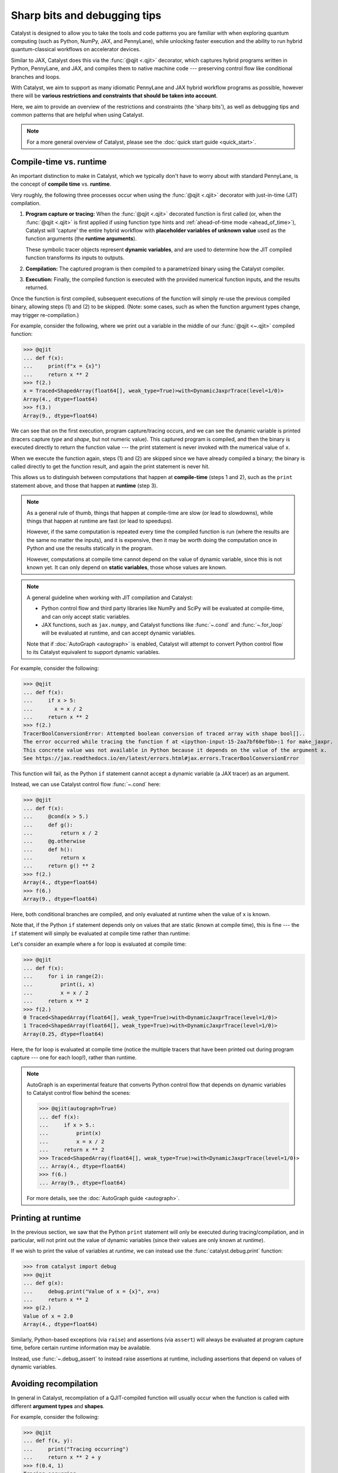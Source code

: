 Sharp bits and debugging tips
=============================

Catalyst is designed to allow you to take the tools and code patterns you are
familiar with when exploring quantum computing (such as Python, NumPy, JAX,
and PennyLane), while unlocking faster execution and the ability to run
hybrid quantum-classical workflows on accelerator devices.

Similar to JAX, Catalyst does this via the :func:`@qjit <.qjit>` decorator, which captures
hybrid programs written in Python, PennyLane, and JAX, and compiles them to
native machine code --- preserving control flow like conditional branches and loops.

With Catalyst, we aim to support as many idiomatic PennyLane and JAX
hybrid workflow programs as possible, however there will be **various
restrictions and constraints that should be taken into account**.

Here, we aim to provide an overview of the restrictions and constraints
(the 'sharp bits'), as well as debugging tips and common patterns that are
helpful when using Catalyst.

.. note::

    For a more general overview of Catalyst, please see the
    :doc:`quick start guide <quick_start>`.


.. _compile_time:

Compile-time vs. runtime
------------------------

An important distinction to make in Catalyst, which we typically don't have to
worry about with standard PennyLane, is the concept of **compile time**
vs. **runtime**.

Very roughly, the following three processes occur when using the :func:`@qjit <.qjit>` decorator
with just-in-time (JIT) compilation.

#. **Program capture or tracing:** When the :func:`@qjit <.qjit>` decorated function is
   first called (or, when the :func:`@qjit <.qjit>` is first applied if using function
   type hints and :ref:`ahead-of-time mode <ahead_of_time>`), Catalyst
   will 'capture' the entire hybrid workflow with **placeholder variables of
   unknown value** used as the function arguments
   (the **runtime arguments**).

   These symbolic tracer objects represent **dynamic variables**, and are used
   to determine how the JIT compiled function transforms its inputs to
   outputs.

#. **Compilation:** The captured program is then compiled to a parametrized
   binary using the Catalyst compiler.

#. **Execution:** Finally, the compiled function is executed with the
   provided numerical function inputs, and the results returned.

Once the function is first compiled, subsequent executions of the function
will simply re-use the previous compiled binary, allowing steps (1) and (2) to
be skipped. (Note: some cases, such as when the function argument types change,
may trigger re-compilation.)

For example, consider the following, where we print out a variable in the middle of
our :func:`@qjit <~.qjit>` compiled function:

>>> @qjit
... def f(x):
...     print(f"x = {x}")
...     return x ** 2
>>> f(2.)
x = Traced<ShapedArray(float64[], weak_type=True)>with<DynamicJaxprTrace(level=1/0)>
Array(4., dtype=float64)
>>> f(3.)
Array(9., dtype=float64)

We can see that on the first execution, program capture/tracing occurs, and we
can see the dynamic variable is printed (tracers capture *type*
and *shape*, but not numeric value). This captured program is compiled, and
then the binary is executed directly to return the function value --- the
print statement is never invoked with the numerical value of ``x``.

When we execute the function again, steps (1) and (2) are skipped since we
have already compiled a binary; the binary is called directly to get the function
result, and again the print statement is never hit.

This allows us to distinguish between computations that happen
at **compile-time** (steps 1 and 2), such as the ``print`` statement above,
and those that happen at **runtime** (step 3).

.. note::

    As a general rule of thumb, things that happen at compile-time
    are slow (or lead to slowdowns), while things that happen at
    runtime are fast (or lead to speedups).

    However, if the same computation is repeated every time the
    compiled function is run (where the results are the same no
    matter the inputs), and it is expensive, then it may be worth
    doing the computation once in Python and use the results
    statically in the program.

    However, computations at compile time cannot depend on the value of
    dynamic variable, since this is not known yet. It can only depend
    on **static variables**, those whose values are known.

.. note::

    A general guideline when working with JIT compilation and Catalyst:

    - Python control flow and third party libraries like NumPy and SciPy will
      be evaluated at compile-time, and can only accept static variables.

    - JAX functions, such as ``jax.numpy``, and Catalyst functions like
      :func:`~.cond` and :func:`~.for_loop` will be evaluated at
      runtime, and can accept dynamic variables.

    Note that if :doc:`AutoGraph <autograph>` is enabled, Catalyst will
    attempt to convert Python control flow to its Catalyst equivalent to
    support dynamic variables.

For example, consider the following:

>>> @qjit
... def f(x):
...     if x > 5:
...       x = x / 2
...     return x ** 2
>>> f(2.)
TracerBoolConversionError: Attempted boolean conversion of traced array with shape bool[]..
The error occurred while tracing the function f at <ipython-input-15-2aa7bf60efbb>:1 for make_jaxpr.
This concrete value was not available in Python because it depends on the value of the argument x.
See https://jax.readthedocs.io/en/latest/errors.html#jax.errors.TracerBoolConversionError

This function will fail, as the Python ``if`` statement cannot accept a
dynamic variable (a JAX tracer) as an argument.

Instead, we can use Catalyst control flow :func:`~.cond` here:

>>> @qjit
... def f(x):
...     @cond(x > 5.)
...     def g():
...         return x / 2
...     @g.otherwise
...     def h():
...         return x
...     return g() ** 2
>>> f(2.)
Array(4., dtype=float64)
>>> f(6.)
Array(9., dtype=float64)

Here, both conditional branches are compiled, and only evaluated at runtime
when the value of ``x`` is known.

Note that, if the Python ``if`` statement depends only on values that are
static (known at compile time), this is fine --- the ``if`` statement will
simply be evaluated at compile time rather than runtime:

Let's consider an example where a for loop is evaluated at compile time:

>>> @qjit
... def f(x):
...     for i in range(2):
...         print(i, x)
...         x = x / 2
...     return x ** 2
>>> f(2.)
0 Traced<ShapedArray(float64[], weak_type=True)>with<DynamicJaxprTrace(level=1/0)>
1 Traced<ShapedArray(float64[], weak_type=True)>with<DynamicJaxprTrace(level=1/0)>
Array(0.25, dtype=float64)

Here, the for loop is evaluated at compile time (notice the multiple tracers
that have been printed out during program capture --- one for each loop!),
rather than runtime.

.. note::

    AutoGraph is an experimental feature that converts Python control flow
    that depends on dynamic variables to Catalyst control flow behind the
    scenes:


    >>> @qjit(autograph=True)
    ... def f(x):
    ...     if x > 5.:
    ...         print(x)
    ...         x = x / 2
    ...     return x ** 2
    >>> Traced<ShapedArray(float64[], weak_type=True)>with<DynamicJaxprTrace(level=1/0)>
    ... Array(4., dtype=float64)
    >>> f(6.)
    ... Array(9., dtype=float64)

    For more details, see the :doc:`AutoGraph guide <autograph>`.

Printing at runtime
-------------------

In the previous section, we saw that the Python ``print`` statement will only
be executed during tracing/compilation, and in particular, will not print
out the value of dynamic variables (since their values are only known at *runtime*).

If we wish to print the value of variables at *runtime*, we can instead use the
:func:`catalyst.debug.print` function:


>>> from catalyst import debug
>>> @qjit
... def g(x):
...     debug.print("Value of x = {x}", x=x)
...     return x ** 2
>>> g(2.)
Value of x = 2.0
Array(4., dtype=float64)

Similarly, Python-based exceptions (via ``raise``) and assertions (via ``assert``)
will always be evaluated at program capture time, before certain runtime information
may be available.

Instead, use :func:`~.debug_assert` to instead raise assertions at runtime, including assertions
that depend on values of dynamic variables.

Avoiding recompilation
----------------------

In general in Catalyst, recompilation of a QJIT-compiled function will usually
occur when the function is called with different **argument types**
and **shapes**.

For example, consider the following:

>>> @qjit
... def f(x, y):
...     print("Tracing occurring")
...     return x ** 2 + y
>>> f(0.4, 1)
Tracing occurring
Array(1.16, dtype=float64)
>>> f(0.2, 3)
Array(3.04, dtype=float64)

However, if we change the argument types in a way where Catalyst can't perform
auto-type promotion before passing the argument to the compiled function
(e.g., passing a float instead of an integer), recompilation will occur:

>>> f(0.15, 0.65)
Tracing occurring
Array(0.6725, dtype=float64)

However, changing a float to an integer will not cause recompilation:

>>> f(2, 4.65)
Array(8.65, dtype=float64)

Similarly, changing the shape of an array will also trigger recompilation:

>>> f(jnp.array([0.2]), jnp.array([0.6]))
Tracing occurring
Array([0.64], dtype=float64)
>>> f(jnp.array([0.8]), jnp.array([1.6]))
Array([2.24], dtype=float64)
>>> f(jnp.array([0.8, 0.1]), jnp.array([1.6, -2.0]))
Tracing occurring
Array([ 2.24, -1.99], dtype=float64)

This is something to be aware of, especially when porting existing PennyLane
code to work with Catalyst. For example, consider the following, where the
size of the input argument determines the number of qubits and gates used:

.. code-block:: python

    dev = qml.device("lightning.qubit", wires=4)

    @qjit
    @qml.qnode(dev)
    def circuit(x):
        print("Tracing occurring")

        def loop_fn(i):
            qml.RX(x[i], wires=i)

        for_loop(0, x.shape[0], 1)(loop_fn)()
        return qml.expval(qml.PauliZ(0))

This will run correctly, but tracing and recompilation will occur with every
function execution:

>>> circuit(jnp.array([0.1, 0.2]))
Tracing occurring
Array(0.99500417, dtype=float64)
>>> circuit(jnp.array([0.1, 0.2, 0.3]))
Tracing occurring
Array(0.99500417, dtype=float64)

To be explicitly warned about recompilation, you can use ahead-of-time
(AOT) mode, by specifying types and shapes in the function signature
directly:

>>> @qjit
... @qml.qnode(dev)
... def circuit(x: jax.core.ShapedArray((3,), dtype=np.float64)):
...     print("Tracing occurring")
...     def loop_fn(i):
...         qml.RX(x[i], wires=i)
...     for_loop(0, x.shape[0], 1)(loop_fn)()
...     return qml.expval(qml.PauliZ(0))
Tracing occurring

Note that compilation now happens on **function definition**. We can execute
the compiled function as long as the arguments match the specified shapes and
type:

>>> circuit(jnp.array([0.1, 0.2, 0.3]))
Array(0.99500417, dtype=float64)
>>> circuit(jnp.array([1.4, 1.4, 0.3]))
Array(0.16996714, dtype=float64)

However, deviating from this will result in recompilation and a warning message:

>>> circuit(jnp.array([1.4, 1.4, 0.3, 0.1]))
UserWarning: Provided arguments did not match declared signature, recompiling...
Tracing occurring
Array(0.16996714, dtype=float64)

Specifying compile-time constants
---------------------------------

The ``@qjit`` decorator argument ``static_argnums`` allows positional arguments
to be specified which should be treated as compile-time static arguments (similarly,
``static_argnames`` can be used to specify compile-time static arguments by name).

This allows any hashable Python object to be passed to the function during compilation;
the function will only be re-compiled if the hash value of the static arguments change.
Otherwise, re-using previous static argument values will result in no re-compilation:

>>> @qjit(static_argnums=(1,))
... def f(x, y):
...   print(f"Compiling with y={y}")
...   return x + y
>>> f(0.5, 0.3)
Compiling with y=0.3
Array(0.8, dtype=float64)
>>> f(0.1, 0.3)  # no re-compilation occurs
Array(0.4, dtype=float64)
>>> f(0.1, 0.4)  # y changes, re-compilation
Compiling with y=0.4
Array(0.5, dtype=float64)

This functionality can be used to support passing arbitrary Python objects to QJIT-compiled
functions, as long as they are hashable:

.. code-block:: python

    from dataclasses import dataclass

    @dataclass
    class MyClass:
        val: int

        def __hash__(self):
            return hash(str(self))

    @qjit(static_argnums=(1,))
    def f(x: int, y: MyClass):
        return x + y.val

>>> f(1, MyClass(5))
Array(6, dtype=int64)
>>> f(1, MyClass(6))  # re-compilation
Array(7, dtype=int64)
>>> f(2, MyClass(5))  # no re-compilation
Array(7, dtype=int64)

Note that when ``static_argnums`` is used in conjunction with type hinting,
ahead-of-time compilation will not be possible since the static argument values
are not yet available. Instead, compilation will be just-in-time.


Try and compile the full workflow
---------------------------------

When porting your PennyLane code to work with Catalyst and :func:`@qjit <.qjit>`, the
biggest performance advantage you will see is if you compile
your *entire* workflow, not just the QNodes. So think about putting
everything inside your JIT-compiled function, including for loops
(including optimization loops), gradient calls, etc.

Consider the following PennyLane example, where we have a parametrized
circuit, are measuring an expectation value, and are optimizing the result:

.. code-block:: python

    import numpy as np
    import jax

    dev = qml.device("default.qubit", wires=4)

    @qml.qnode(dev)
    def cost(weights, data):
        qml.AngleEmbedding(data, wires=range(4))

        for x in weights:
            # each trainable layer
            for i in range(4):
                # for each wire
                if x[i] > 0:
                    qml.RX(x[i], wires=i)
                elif x[i] < 0:
                    qml.RY(x[i], wires=i)

            for i in range(4):
                qml.CNOT(wires=[i, (i + 1) % 4])

        return qml.expval(qml.PauliZ(0) + qml.PauliZ(3))

    weights = jnp.array(2 * np.random.random([5, 4]) - 1)
    data = jnp.array(np.random.random([4]))

    opt = optax.sgd(learning_rate=0.4)

    params = weights
    state = opt.init(params)

    for i in range(200):
        gradient = jax.grad(cost)(params, data)
        (updates, state) = opt.update(gradient, state)
        params = optax.apply_updates(params, updates)

Using PennyLane v0.32 on Google Colab with the Python 3 Google Compute Engine
backend, this optimization takes 3min 28s ± 2.05s to complete.

Let's switch over to `Lightning <https://docs.pennylane.ai/projects/lightning>`__,
our high-performance state-vector simulator,
alongside the adjoint differentiation method. To do so, we change the first
two lines of the above code-block to set the device as ``"lightning.qubit"``,
and specify ``diff_method="adjoint"`` in the QNode decorator. With this
change, we have reduced the execution time down to 30.7s ± 1.8s.

We can rewrite this QNode to use Catalyst control flow, and compile
it using Catalyst:

.. code-block:: python

    dev = qml.device("lightning.qubit", wires=4)

    @qjit
    @qml.qnode(dev)
    def cost(weights, data):
        qml.AngleEmbedding(data, wires=range(4))

        def layer_loop(i):
            x = weights[i]
            def wire_loop(j):

                @cond(x[j] > 0)
                def trainable_gate():
                    qml.RX(x[j], wires=j)

                @trainable_gate.else_if(x[j] < 0)
                def negative_gate():
                    qml.RY(x[j], wires=j)

                trainable_gate.otherwise(lambda: None)
                trainable_gate()

            def cnot_loop(j):
                qml.CNOT(wires=[j, jnp.mod((j + 1), 4)])

            for_loop(0, 4, 1)(wire_loop)()
            for_loop(0, 4, 1)(cnot_loop)()

        for_loop(0, jnp.shape(weights)[0], 1)(layer_loop)()
        return qml.expval(qml.PauliZ(0) + qml.PauliZ(3))

    opt = optax.sgd(learning_rate=0.4)

    params = weights
    state = opt.init(params)

    for i in range(200):
        gradient = jax.grad(cost)(params, data)
        (updates, state) = opt.update(gradient, state)
        params = optax.apply_updates(params, updates)

With the quantum function qjit-compiled, the optimization loop
now takes 16.4s ± 1.51s.

However, while the quantum function is now compiled, and the compiled function
is called to compute cost and gradient values, the optimization loop is still
occurring in Python.

Instead, we can write the optimization loop itself as a function and decorate
it with ``@qjit``; this will compile the optimization loop, and allow the full
optimization to take place within Catalyst:

.. code-block:: python

    @qjit
    def optimize(init_weights, data, steps):
        def loss(x):
            dy = grad(cost, argnums=0)(x, data)
            return (cost(x, data), dy)

        opt = optax.sgd(learning_rate=0.4)

        def update_step(i, params, state):
            (_, gradient) = loss(params)
            (updates, state) = opt.update(gradient, state)
            params = optax.apply_updates(params, updates)
            return (params, state)

        params = init_weights
        state = opt.init(params)

        return for_loop(0, steps, 1)(update_step)(params, state)

The optimization now takes 574ms ± 43.1ms to complete when using 200 steps.
Note that, to compute hybrid quantum-classical gradients within a qjit-compiled function,
the :func:`catalyst.grad` function must be used.

JAX functions and transforms
----------------------------

.. note::

    For more details on JAX integrations and support, as well as details on
    'sharp bits' that we inherit from JAX, please see
    :doc:`jax_integration`.

Inside of a qjit-compiled function, JAX transformations
(``jax.grad``, ``jax.jacobian``, ``jax.vmap``, etc.)
can be used **as long as they are not applied to quantum processing**.

>>> @qjit
... def f(x):
...     def g(y):
...         return -jnp.sin(y) ** 2
...     return jax.grad(g)(x)
>>> f(0.4)
Array(-0.71735609, dtype=float64)

If they are applied to quantum processing, an error will occur:

>>> @qjit
... def f(x):
...     @qml.qnode(dev)
...     def g(y):
...         qml.RX(y, wires=0)
...         return qml.expval(qml.PauliX(0))
...     return jax.grad(lambda y: g(y) ** 2)(x)
>>> f(0.4)
NotImplementedError: must override

Instead, only Catalyst transformations will work when applied to hybrid
quantum-classical processing:

>>> @qjit
... def f(x):
...     @qml.qnode(dev)
...     def g(y):
...         qml.RX(y, wires=0)
...         return qml.expval(qml.PauliZ(0))
...     return grad(lambda y: g(y) ** 2)(x)
>>> f(0.4)
Array(-0.71735609, dtype=float64)

Always use the equivalent Catalyst transformation
(:func:`catalyst.grad`, :func:`catalyst.jacobian`, :func:`catalyst.vjp`, :func:`catalyst.jvp`)
inside of a qjit-compiled function.

Inspecting and drawing circuits
-------------------------------

A useful tool for debugging quantum algorithms is the ability to draw them. Currently,
:func:`@qjit <~.qjit>` compiled QNodes can be used as input to
:func:`qml.draw <pennylane.draw>`, with the following caveats:

- The ``qml.draw()`` function will only accept plain QNodes as input, *or* QNodes that have been qjit-compiled. It will not accept arbitrary hybrid functions (that may contain QNodes).

- The :func:`catalyst.measure` function is not supported in drawn QNodes

- Catalyst conditional functions, such as :func:`~.cond` and
  :func:`~.for_loop`, will be 'unrolled'. That is, the drawn circuit will
  be a straight-line circuit, without any of the control flow represented
  explicitly.

For example,

.. code-block:: python

    @qjit
    @qml.qnode(dev)
    def circuit(x):
        def measurement_loop(i, y):
            qml.RX(y, wires=0)
            qml.RY(y ** 2, wires=1)
            qml.CNOT(wires=[0, 1])

            @cond(y < 0.5)
            def cond_gate():
                qml.CRX(y * jnp.exp(- y ** 2), wires=[0, 1])

            cond_gate()

            return y * 2

        for_loop(0, 3, step=1)(measurement_loop)(x)
        return qml.expval(qml.PauliZ(0))

>>> print(qml.draw(circuit)(0.3))
0: ──RX(0.30)─╭●─╭●─────────RX(0.60)─╭●──RX(1.20)─╭●─┤  <Z>
1: ──RY(0.09)─╰X─╰RX(0.27)──RY(0.36)─╰X──RY(1.44)─╰X─┤

At the moment, additional PennyLane `circuit inspection functions
<https://docs.pennylane.ai/en/stable/introduction/inspecting_circuits.html>`__
are not supported with Catalyst.

Conditional debugging
---------------------

.. note::

    See our :doc:`AutoGraph guide <autograph>` for seamless conversion of
    native Python control flow to QJIT compatible control flow.

There are various constraints and restrictions that should be kept in mind
when working with classical control in Catalyst.

- The return values of all branches of :func:`~.cond` do not have to be the same type;
  Catalyst will perform automatic type promotion (for example, converting integers)
  to floats) where possible.

  >>> @qjit
  ... def f(x: float):
  ...     @cond(x > 1.5)
  ...     def cond_fn():
  ...         return x ** 2  # float
  ...     @cond_fn.otherwise
  ...     def else_branch():
  ...         return 6.  # float
  ...     return cond_fn()
  >>> f(1.5)
  Array(6., dtype=float64)

- There may be some cases where automatic type promotion cannot be applied; for example,
  omitting a return value in one branch (e.g., which by default in Python is equivalent
  to returning ``None``) but not in others. This will result in an error ---
  if other branches do return values, the else branch must be specified.

  >>> @qjit
  ... def f(x: float):
  ...     @cond(x > 1.5)
  ...     def cond_fn():
  ...         return x ** 2
  ...     return cond_fn()
  TypeError: Conditional requires consistent return types across all branches, got:
  - Branch at index 0: [ShapedArray(float64[], weak_type=True)]
  - Branch at index 1: []
  Please specify an else branch if none was specified.

  >>> @qjit
  ... def f(x: float):
  ...     @cond(x > 1.5)
  ...     def cond_fn():
  ...         return x ** 2
  ...     @cond_fn.otherwise
  ...     def else_branch():
  ...         return x
  ...     return cond_fn()
  >>> f(1.6)
  Array(2.56, dtype=float64)

- Finally, a reminder that conditional functions provided to :func:`~.cond` cannot
  accept any arguments.


Compatibility with PennyLane transforms
---------------------------------------

PennyLane provides a wide variety of
:doc:`transforms <code/qml_transforms>` that
convert a circuit to one or more circuits.

Currently, most PennyLane transforms will work with Catalyst
as long as:

- The circuit does not include any Catalyst-specific features, such
  as Catalyst control flow or measurement,

- The QNode returns only lists of measurement processes,

- AutoGraph is disabled, and

- The transformation does not require or depend on the numeric value of
  dynamic variables.

This includes transforms that generate many circuits,

.. code-block:: python

    @qjit
    @qml.transforms.split_non_commuting
    @qml.qnode(dev)
    def circuit(x):
        qml.RX(x,wires=0)
        return [qml.expval(qml.PauliY(0)), qml.expval(qml.PauliZ(0))]

>>> circuit(0.4)
(Array(-0.38941834, dtype=float64), Array(0.92106099, dtype=float64))

as well as transforms that simply map the circuit to another:

.. code-block:: python

    @qjit
    @qml.transforms.merge_rotations()
    @qml.qnode(dev)
    def circuit(x):
        qml.RX(x, wires=0)
        qml.RX(x ** 2, wires=0)
        return qml.expval(qml.PauliZ(0))

>>> circuit(0.5)
Array(0.73168887, dtype=float64)

We can inspect the jaxpr representation of the compiled program, to verify that only
a single RX gate is being applied due to the rotation gate merger:

>>> circuit.jaxpr
{ lambda ; a:f64[]. let
    b:f64[] = func[
      call_jaxpr={ lambda ; c:f64[]. let
          d:f64[1] = broadcast_in_dim[broadcast_dimensions=() shape=(1,)] c
          e:f64[] = integer_pow[y=2] c
          f:f64[1] = broadcast_in_dim[broadcast_dimensions=() shape=(1,)] e
          g:f64[1] = add d f
          h:f64[1] = slice[limit_indices=(1,) start_indices=(0,) strides=(1,)] g
          i:f64[] = squeeze[dimensions=(0,)] h
           = qdevice[
            rtd_kwargs={'shots': 0, 'mcmc': False}
            rtd_lib=/usr/local/lib/python3.10/dist-packages/catalyst/utils/../lib/librtd_lightning.so
            rtd_name=LightningSimulator
          ]
          j:AbstractQreg() = qalloc 2
          k:AbstractQbit() = qextract j 0
          l:AbstractQbit() = qinst[op=RX qubits_len=1] k i
          m:AbstractObs(num_qubits=None,primitive=None) = namedobs[kind=PauliZ] l
          n:f64[] = expval[shots=None] m
          o:AbstractQreg() = qinsert j 0 l
           = qdealloc o
        in (n,) }
      fn=<QNode: wires=2, device='lightning.qubit', interface='auto', diff_method='best'>
    ] a
  in (b,) }

Note that currently PennyLane transforms **cannot** be applied when ``autograph=True``.

Compatibility with PennyLane decompositions
-------------------------------------------

When defining decompositions of PennyLane operations, any control flow depending on dynamic
variables will fail, since decompositions are applied at compile time:

.. code-block:: python

    class RXX(qml.operation.Operation):
        num_params = 1
        num_wires = 2

        def compute_decomposition(self, *params, wires=None):
            theta = params[0]
            ops = []

            if theta == 0.3:
                ops.append(qml.PauliRot(theta / 2 * 2, 'XX', wires=wires))
            else:
                ops.append(qml.PauliRot(theta / 2 * 2, 'XX', wires=wires))

            return ops

    dev = qml.device("lightning.qubit", wires=2)

    @qjit
    @qml.qnode(dev)
    def circuit(theta):
        RXX(theta, wires=[0, 1])
        qml.Hadamard(1)
        return qml.expval(qml.PauliZ(0))

>>> circuit(0.3)
TracerBoolConversionError: Attempted boolean conversion of traced array with shape bool[]..
See https://jax.readthedocs.io/en/latest/errors.html#jax.errors.TracerBoolConversionError

Instead, Catalyst control flow (such as :func:`~.cond` and :func:`.for_loop`) must be used in order to support control flow on dynamic variables:

.. code-block:: python

    class RXX(qml.operation.Operation):
        num_params = 1
        num_wires = 2

        def compute_decomposition(self, *params, wires=None):
            theta = params[0]

            with qml.tape.QuantumTape() as tape:

                @cond(params[0] == 0.3)
                def branch_fn():
                    qml.PauliRot(theta, 'XX', wires=wires)

                @branch_fn.otherwise
                def branch_fn():
                    qml.PauliRot(theta / 2 * 2, 'XX', wires=wires)

                branch_fn()

            return tape.operations

    @qjit
    @qml.qnode(dev)
    def circuit(theta):
        RXX(theta, wires=[0, 1])
        qml.Hadamard(1)
        return qml.expval(qml.PauliZ(0))

>>> circuit(0.3)
Array(0.95533649, dtype=float64)

Note that here we make sure to include the Catalyst control flow within a ``QuantumTape`` context.
This is because :func:`~.cond` cannot return operations, only capture queued/instantiated
operations, but the ``Operation.compute_decomposition`` API requires that a list of operations is
returned.

If preferred, AutoGraph can be experimentally enabled on a subset of code within
the decomposition as follows:

.. code-block:: python

    from catalyst import run_autograph

    class RXX(qml.operation.Operation):
        num_params = 1
        num_wires = 2

        def compute_decomposition(self, *params, wires=None):
            theta = params[0]

            @run_autograph
            def f(params):
                if params[0] == 0.3:
                    qml.PauliRot(theta, 'XX', wires=wires)
                else:
                    qml.PauliRot(theta / 2 * 2, 'XX', wires=wires)

            with qml.tape.QuantumTape() as tape:
                f(params)

            return tape.operations


Directly accessing the QNode object
-----------------------------------

In cases where the :func:`@qjit <~.qjit>` decorator is directly applied to a QNode object, it can be
useful to retrieve the wrapped entity when interacting with PennyLane functions. Note that
the :func:`@qjit <~.qjit>` decorator changes the type of the wrapped object, for example from
``function`` to :class:`QJIT <~.QJIT>`, or in this case from ``QNode`` to :class:`QJIT <~.QJIT>`.
The original entity is accessible via the ``.original_function`` attribute on the compiled
function, and can be used as follows:

.. code-block:: python

    dev = qml.device("lightning.qubit", wires=1)

    @qjit
    @qml.qnode(dev)
    def f():
        qml.PauliX(0)
        qml.PauliX(0)
        qml.Hadamard(0)
        return qml.state()

    # Explicitly accessing the QNode for PenneLane transforms, which takes in a QNode and returns a QNode
    g = qml.transforms.cancel_inverses(f.original_function)


>>> f
<catalyst.jit.QJIT object at ...>
>>> f.original_function
<QNode: device='<lightning.qubit device (wires=1) at ...>', ...>
>>> g
<QNode: device='<lightning.qubit device (wires=1) at ...>', ...>
>>> qml.matrix(f.original_function)()
[[ 0.70710678  0.70710678]
 [ 0.70710678 -0.70710678]]


Note that some PennyLane functions may be able to extract the QNode automatically, like ``qml.draw`` and ``qml.matrix``:

>>> qml.matrix(f)()
[[ 0.70710678  0.70710678]
 [ 0.70710678 -0.70710678]]
>>> qml.draw(f)()
0: ──X──X──H─┤  State
>>> g = qjit(g)   # Compile the transformed QNode again with qjit
>>> g
<catalyst.jit.QJIT object at ...>
>>> qml.draw(g)()
0: ──H─┤  State

But in general, you will need to pass in the QNode explicitly.

Function argument restrictions
------------------------------

Compiled functions can accept arbitrary function arguments, as long as the
inputs can be represented as `Pytrees
<https://jax.readthedocs.io/en/latest/pytrees.html>`__ --- tree-like
structures built out of Python container objects such as lists, dictionaries,
and tuples --- where the *values* (leaf nodes) are compatible types.

Compatible types includes Booleans, Python numeric types, JAX arrays,
and PennyLane quantum operators.

.. note::

    Non-numeric types, such as strings, are generally not supported as arguments to compiled functions.

For example, consider the following, where we pass arbitrarily nested lists or
dictionaries as input to the compiled function:

>>> f = qjit(lambda *args: args)
>>> x = qml.RX(0.4, wires=0)
>>> y = {"apple": (True, jnp.array([0.1, 0.2, 0.3]))}
>>> f(x, y)
(RX(Array(0.4, dtype=float64), wires=[0]),
 {'apple': (Array(True, dtype=bool), Array([0.1, 0.2, 0.3], dtype=float64))}))

Arbitrary objects cannot be passed as function arguments, unless they
are registered as Pytrees with compatible data types.

>>> class MyObject:
...     def __init__(self, x, name):
...         self.x = x
...         self.name = name
>>> obj = MyObject(jnp.array(0.4), "test")
>>> f(obj)
TypeError: Unsupported argument type: <class '__main__.MyObject'>

By registering it as a Pytree (that is, specifying to JAX the dynamic and
static compile-time information, we make this object compatible with
Catalyst:

>>> def flatten_fn(my_object):
...     data = (my_object.x,) # Dynamic variables
...     aux = {"name": my_object.name} # static compile-time data
...     return (data, aux)
>>> def unflatten_fn(aux, data):
...     return MyObject(data[0], **aux)
>>> register_pytree_node(MyObject, flatten_fn, unflatten_fn)
>>> f(obj)
<__main__.MyObject at 0x7c061434b820>

Note that the function will only be re-compiled if the custom objects static
compile-time data changes (in this case, ``MyObject.name``); **not** if the
dynamic part of the custom object (``MyObject.x``) changes:

>>> @qjit
... def f(my_object):
...     print("compiling")
...     return my_object.x
>>> f(MyObject(jnp.array(0.1), name="test1"))
Compiling: name=test1
Array(0.1, dtype=float64)
>>> f(MyObject(jnp.array(0.2), name="test1"))
Array(0.2, dtype=float64)
>>> f(MyObject(jnp.array(0.2), name="test2"))
Compiling: name=test2
Array(0.2, dtype=float64)

.. note::

    JAX provides a ``static_argnums`` argument for the ``jax.jit`` function,
    which allows you to specify which arguments to the compile function to treat
    as static compile-time arguments. Changes to these arguments will trigger
    re-compilation.

    The Catalyst ``@qjit`` decorator doesn't yet support this functionality.

.. _dynamic-arrays:

Dynamically-shaped arrays
-------------------------

Catalyst provides experimental support for compiling functions that accept
or contain tensors whose dimensions are not know at compile time, without
needing to recompile the function when tensor shapes change.

For example, one might consider a case where a dynamic variable specifies the shape
of a tensor created within (or returned by) the compiled function:

>>> @qjit
... def func(size: int):
...     print("Compiling")
...     return jax.numpy.ones([size, size], dtype=float)
>>> func(3)
Compiling
Array([[1., 1., 1.],
       [1., 1., 1.],
       [1., 1., 1.]], dtype=float64)
>>> func(4)
Array([[1., 1., 1., 1.],
       [1., 1., 1., 1.],
       [1., 1., 1., 1.],
       [1., 1., 1., 1.]], dtype=float64)

Dynamic arrays can be created using ``jnp.ones``, ``jnp.zeros``. Note that ``jnp.arange``
and ``jnp.linspace`` do not currently support generating dynamically-shaped arrays (however, unlike
``jnp.arange``, ``jnp.linspace`` *does* support dynamic variables for its ``start`` and ``stop``
arguments).

We can also pass tensors of variable shape directly as arguments to compiled
functions, however we need to provide the ``abstracted_axes`` argument,
to specify which axes of the tensors should be considered dynamic during compilation.

>>> @qjit(abstracted_axes={0: "n"})
... def sum_fn(x):
...     print("Compiling")
...     return jnp.sum(x)
>>> sum_fn(jnp.array([1., 0.5]))
Compiling
Array(1.5, dtype=float64)
>>> sum_fn(jnp.array([1., 0.5, 0.6]))
Array(2.1, dtype=float64)

Note that failure to specify this argument will cause re-compilation each time
input tensor arguments change shape:

>>> @qjit
... def sum_fn(x):
...     print("Compiling")
...     return jnp.sum(x)
>>> sum_fn(jnp.array([1., 0.5]))
Compiling
Array(1.5, dtype=float64)
>>> sum_fn(jnp.array([1., 0.5, 0.6]))
Compiling
Array(2.1, dtype=float64)

For more details on using ``abstracted_axes``, please see the :func:`~.qjit` documentation.

Dynamic-arrays and control flow
-------------------------------

Note that using dynamically-shaped arrays within for loops, while loops, and
conditional statements, are also supported:

>>> @qjit
... def f(shape):
...     a = jnp.ones([shape], dtype=float)
...     @for_loop(0, 10, 2)
...     def loop(i, a):
...         return a + i
...     return loop(a)
>>> f(5)
Array([21., 21., 21., 21., 21.], dtype=float64)

By default, Catalyst for loops and while loops will automatically

- capture dynamically-shaped arrays from outside their scope for use within the loop, and
- allow binary operations (such as ``a + b``, ``a * b`` ) between arrays of the same shape,

however the input and output type and shape across iterations of a loop need to remain
the same:

>>> @qjit()
... def f(N):
...     a = jnp.ones([N], dtype=float)
...     @for_loop(0, 10, 1)
...     def loop(i, _):
...         return jnp.ones([i], dtype=float) # return array of new dimensions
...     return loop(a)
>>> f(5)
AssertionError:
result_types=[RankedTensorType(tensor<?xf64>)] doesn't match
jax_ctx.avals_out=[ShapedArray(int64[], weak_type=True), f64[c]]

In order to support modifying of array dimension size across loop
iterations, the ``allow_array_resizing`` argument can be used:

>>> @qjit()
... def f(N):
...     a = jnp.ones([N], dtype=float)
...     @for_loop(0, 10, 1, allow_array_resizing=True)
...     def loop(i, _):
...         return jnp.ones([i], dtype=float) # return array of new dimensions
...     return loop(a)
>>> f(5)
Array([1., 1., 1., 1., 1., 1., 1., 1., 1.], dtype=float64)

However, outer-scope dynamically-shaped arrays can no longer be captured and used
within the loop in this mode:

>>> @qjit(abstracted_axes={1: 'n'})
... def g(x, y):
...     @catalyst.for_loop(0, 10, 1, allow_array_resizing=True)
...     def loop(_, a):
...         # Attempt to capture `x` from the outer scope.
...         return a * x
...     return jnp.sum(loop(y))
>>> a = jnp.ones([1,3], dtype=float)
>>> b = jnp.ones([1,3], dtype=float)
>>> g(a, b)
ValueError: Incompatible shapes for broadcasting: shapes=[(1, Traced<ShapedArray(int64[], weak_type=True)>with<DynamicJaxprTrace(level=3/0)>), (1, Traced<ShapedArray(int64[], weak_type=True)>with<DynamicJaxprTrace(level=3/0)>)]

For more details, please see the :func:`~.for_loop`
and :func:`~.while_loop` documentation.

Returning multiple measurements
-------------------------------

A common pattern in PennyLane is to have multiple return statements within
a single QNode, allowing the measurement type to alter based on some condition:

.. code-block:: python

    dev = qml.device("default.qubit", wires=2, shots=10)

    @qml.qnode(dev)
    def circuit(x, sample=False):
        qml.RX(x, wires=0)

        if sample:
            return qml.sample(wires=0)

        return qml.expval(qml.PauliZ(0))

This pattern is currently not supported in Catalyst, and will lead to an error:

.. code-block:: python

    dev = qml.device("lightning.qubit", wires=2, shots=10)

    @qjit
    @qml.qnode(dev)
    def circuit(x, sample=False):
        qml.RX(x, wires=0)

        @cond(sample)
        def measure_fn():
            return qml.sample(wires=0)

        @measure_fn.otherwise
        def expval():
            return qml.expval(qml.PauliZ(0))

        return measure_fn()

>>> circuit(3)
TypeError: Value sample(wires=[0]) with type <class 'pennylane.measurements.sample.SampleMP'> is not a valid JAX type

It is recommended for now to create separate QNodes if different measurement statistics need to be
returned, or alternatively using a single return statement with multiple measurements:

>>> @qjit
... @qml.qnode(dev)
... def circuit(x):
...     qml.RX(x, wires=0)
...     return {"samples": qml.sample(), "expval": qml.expval(qml.PauliZ(0))}
>>> circuit(0.3)
{'expval': Array(1., dtype=float64),
 'samples': Array([[0, 0],
        [0, 0],
        [0, 0],
        [0, 0],
        [0, 0],
        [0, 0],
        [0, 0],
        [0, 0],
        [1, 0],
        [0, 0]], dtype=int64)}


Recursion
---------

Recursion is not currently supported, and will result in errors. For example,

.. code-block:: python

    @qjit(autograph=True)
    def fibonacci(n: int):
        if n <= 1:
            return n
        return fibonacci(n-1) + fibonacci(n-2)

>>> fibonacci(10)
RecursionError: maximum recursion depth exceeded in comparison


This is due to the fact that during compilation, Catalyst tries to evaluate
both branches of the conditional statement recursively; because there is
``n`` is a dynamic variable, it has no concrete value at compile time, and
tracing can never complete.

Instead, try to write your program without recursion. For example, in this case
we can use a while loop:

.. code-block:: python

    @qjit
    def fibonacci(n):

        @catalyst.while_loop(lambda count, *args: count < n)
        def loop_fn(count, a, b, sum):
            a, b = b, sum
            sum = a + b
            return count + 1, a, b, sum

        _, _, _, result  = loop_fn(1, 0, 1, 1)
        return result

>>> fibonacci(10)
Array(89, dtype=int64)

Compatibility with broadcasting
-------------------------------

Catalyst does not currently support passing multi-dimensional arrays
as quantum operator parameters ('parameter broadcasting'):

>>> @qml.qnode(dev)
... def circuit(x):
...     qml.RX(x, wires=0)
...     qml.RY(0.1, wires=0)
...     return qml.expval(qml.PauliZ(0))
>>> circuit(jnp.array([0.1, 0.2]))
Array([0.99003329, 0.97517033], dtype=float64)
>>> qjit(circuit)(jnp.array([0.1, 0.2]))
UnboundLocalError: local variable 'baseType' referenced before assignment

While not as flexible as true vectorized quantum operations, as a workaround
``jax.vmap`` can be used to allow for multi-dimensional **function**
arguments:

>>> jax.vmap(qjit(circuit))(jnp.array([0.1, 0.2]))
Array([0.99003329, 0.97517033], dtype=float64)

Note that ``jax.vmap`` cannot be used within a qjit-compiled function:

>>> qjit(jax.vmap(circuit))(jnp.array([0.1, 0.2]))
NotImplementedError: Batching rule for 'qinst' not implemented

In addition, shot-vectors are currently only supported in a limited manner;
shot-vectors work with :func:`qml.sample <pennylane.sample>`, but not other
measurement processes such as :func:`qml.expval <pennylane.expval>` and
:func:`qml.probs <pennylane.probs>`.

Functionality differences from PennyLane
----------------------------------------

The ultimate aim with Catalyst will be the ability to prototype quantum algorithms
in Python with PennyLane, and easily scale up prototypes by simply adding ``@qjit``.
This will require that all PennyLane functionality behaves identically whether or not
the ``@qjit`` decorator is applied.

Currently, however, this is not the case for measurements.

- **Measurement behaviour**. :func:`catalyst.measure` currently behaves
  differently from its PennyLane counterpart :func:`pennylane.measure`.
  In particular:

  - Final measurement statistics occurring after :func:`pennylane.measure`
    will average over all potential measurements, weighted by their
    likelihood.

  - Final measurement statistics occurring after :func:`catalyst.measure` will
    be post-selected on the outcome that was measured. The post-selected
    measurement will change with every execution.

